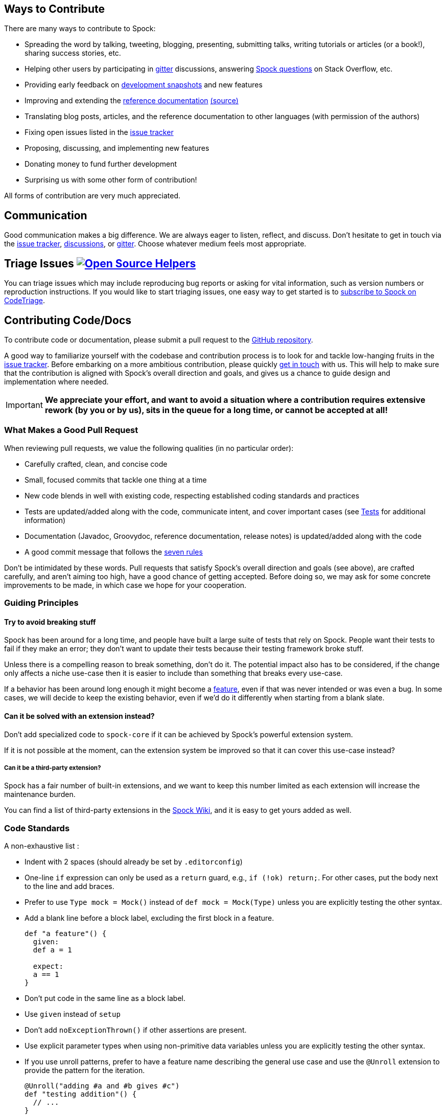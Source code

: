 == Ways to Contribute

There are many ways to contribute to Spock:

* Spreading the word by talking, tweeting, blogging, presenting, submitting talks, writing tutorials or articles (or a book!), sharing success stories, etc.
* Helping other users by participating in https://gitter.im/spockframework/spock[gitter] discussions, answering https://stackoverflow.com/questions/tagged/spock[Spock questions] on Stack Overflow, etc.
* Providing early feedback on https://oss.sonatype.org/content/repositories/snapshots/org/spockframework/[development snapshots] and new features
* Improving and extending the https://docs.spockframework.org[reference documentation] https://github.com/spockframework/spock/tree/master/docs[(source)]
* Translating blog posts, articles, and the reference documentation to other languages (with permission of the authors)
* Fixing open issues listed in the https://issues.spockframework.org[issue tracker]
* Proposing, discussing, and implementing new features
* Donating money to fund further development
* Surprising us with some other form of contribution!

All forms of contribution are very much appreciated.

== Communication

Good communication makes a big difference.
We are always eager to listen, reflect, and discuss.
Don't hesitate to get in touch via the https://issues.spockframework.org[issue tracker], https://github.com/spockframework/spock/discussions[discussions], or https://gitter.im/spockframework/spock[gitter].
Choose whatever medium feels most appropriate.

== Triage Issues image:https://www.codetriage.com/spockframework/spock/badges/users.svg[Open Source Helpers,link=https://www.codetriage.com/spockframework/spock]

You can triage issues which may include reproducing bug reports or asking for vital information, such as version numbers or reproduction instructions.
If you would like to start triaging issues, one easy way to get started is to https://www.codetriage.com/spockframework/spock[subscribe to Spock on CodeTriage].

== Contributing Code/Docs

To contribute code or documentation, please submit a pull request to the https://github.com/spockframework/spock[GitHub repository].

A good way to familiarize yourself with the codebase and contribution process is to look for and tackle low-hanging fruits in the https://issues.spockframework.org[issue tracker].
Before embarking on a more ambitious contribution, please quickly <<Communication,get in touch>> with us.
This will help to make sure that the contribution is aligned with Spock's overall direction and goals, and gives us a chance to guide design and implementation where needed.

IMPORTANT: *We appreciate your effort, and want to avoid a situation where a contribution requires extensive rework (by you or by us), sits in the queue for a long time, or cannot be accepted at all!*

=== What Makes a Good Pull Request

When reviewing pull requests, we value the following qualities (in no particular order):

* Carefully crafted, clean, and concise code
* Small, focused commits that tackle one thing at a time
* New code blends in well with existing code, respecting established coding standards and practices
* Tests are updated/added along with the code, communicate intent, and cover important cases (see <<Tests,Tests>> for additional information)
* Documentation (Javadoc, Groovydoc, reference documentation, release notes) is updated/added along with the code
* A good commit message that follows the https://chris.beams.io/posts/git-commit/[seven rules]

Don't be intimidated by these words.
Pull requests that satisfy Spock's overall direction and goals (see above), are crafted carefully, and aren't aiming too high, have a good chance of getting accepted.
Before doing so, we may ask for some concrete improvements to be made, in which case we hope for your cooperation.

=== Guiding Principles

==== Try to avoid breaking stuff

Spock has been around for a long time, and people have built a large suite of tests that rely on Spock.
People want their tests to fail if they make an error; they don't want to update their tests because their testing framework broke stuff.

Unless there is a compelling reason to break something, don't do it.
The potential impact also has to be considered, if the change only affects a niche use-case then it is easier to include than something that breaks every use-case.

If a behavior has been around long enough it might become a https://xkcd.com/1172/[feature], even if that was never intended or was even a bug.
In some cases, we will decide to keep the existing behavior, even if we'd do it differently when starting from a blank slate.

==== Can it be solved with an extension instead?

Don't add specialized code to `spock-core` if it can be achieved by Spock's powerful extension system.

If it is not possible at the moment, can the extension system be improved so that it can cover this use-case instead?

===== Can it be a third-party extension?

Spock has a fair number of built-in extensions, and we want to keep this number limited as each extension will increase the maintenance burden.

You can find a list of third-party extensions in the https://github.com/spockframework/spock/wiki/Third-Party-Extensions[Spock Wiki], and it is easy to get yours added as well.

=== Code Standards

A non-exhaustive list :

* Indent with 2 spaces (should already be set by `.editorconfig`)
* One-line `if` expression can only be used as a `return` guard, e.g., `if (!ok) return;`.
  For other cases, put the body next to the line and add braces.
* Prefer to use `Type mock = Mock()` instead of `def mock = Mock(Type)` unless you are explicitly testing the other syntax.
* Add a blank line before a block label, excluding the first block in a feature.
+
[source,groovy]
----
def "a feature"() {
  given:
  def a = 1

  expect:
  a == 1
}
----
* Don't put code in the same line as a block label.
* Use `given` instead of `setup`
* Don't add `noExceptionThrown()` if other assertions are present.
* Use explicit parameter types when using non-primitive data variables unless you are explicitly testing the other syntax.
* If you use unroll patterns, prefer to have a feature name describing the general use case and use the `@Unroll` extension to provide the pattern for the iteration.
+
[source,groovy]
----
@Unroll("adding #a and #b gives #c")
def "testing addition"() {
  // ...
}
----
+
This pattern gives a better test report, as the intermediate node will be the non-templated feature name.


=== Implementation Language

The implementation language for the https://github.spockframework.org/spock/tree/master/spock-core[spock-core] module is Java.
Java is also the default language for all other modules (except `spock-specs`), but it's fine to use Groovy when there is a concrete reason.
As a general guideline, use the same language as the surrounding code.

=== Compatibility

Spock supports JRE 8 and higher.
Therefore, language features and APIs that are only available in Java 9 or higher cannot be used.
Exceptions to this rule need to be discussed beforehand.
The same goes for changes to user-visible behavior.

=== Tests

All tests are written in Spock. Tests for `spock-core` are located in the `spock-specs` project; all other projects have co-located tests.
A functional test is required for each user-visible behavior.
Functional tests for `spock-core` are located under https://github.spockframework.org/spock/tree/master/spock-specs/src/test/groovy/org/spockframework/smoke[`spock-specs/src/test/groovy/org/spockframework/smoke`].

== Development Tools

=== Command Line Build

Spock is built with https://www.gradle.org[Gradle].
The only prerequisite for executing the build is an installation of JDK 8 and JDK 17.
The build itself must be run with JDK 17, but JDK 8 must be available via toolchain.
You can check if Gradle can locate the necessary JDKs by running `./gradlew javaToolchains`.
If gradle can't locate your JDK 8, you can make the location of the JDK 8 available via an environment variable called `JDK8`.

After cloning the https://github.com/spockframework/spock[GitHub repository], cd into the top directory and execute `./gradlew build`. The build should succeed without any errors. `./gradlew tasks` lists the available tasks.
Always use the Gradle Wrapper (`gradlew` command) rather than your own Gradle installation.

=== CI Build

Each push to the official GitHub repository triggers a https://builds.spockframework.org[Linux CI build] and https://winbuilds.spockframework.org[Windows CI build].
Pull requests are built as well.

=== IDE Setup

Using an IDE is recommended but not mandatory.
Whether or not you use an IDE, please make sure that `./gradlew build` (even better `./allVariants build`) succeeds before submitting a pull request.

==== IntelliJ IDEA

The latest IntelliJ IDEA (Community Edition) is the *preferred* IDE for developing Spock.
To generate an IDEA project configuration:

* `./gradlew cleanIdea idea`, followed by
* `File -&gt; Open` in Intellij, then
* select the appropriate `spock-2.5.ipr`.

NOTE: You can provide an optional 'variant' flag to the gradle build `-Dvariant=[2.5|3.0|4.0]` that specifies the version of groovy you wish to use.
For example, if we wish to use groovy 3.0, we would run `./gradlew cleanIdea idea -Dvariant=3.0` and import the generated `spock-3.0.ipr` into Intellij.
You can also use the helper script `allVariants`, e.g., `./allVariants idea`, which will create or update the project for all three variants.

This should result in a fully functional IDE setup where:

* Git VCS integration is configured
* Important formatter settings are configured (e.g. two spaces indent)
* Both Java and Groovy code compiles without problems
* All tests can be run without problems

From time to time (e.g. when someone has added a new dependency), it may be necessary to re-sync the IDEA project with the Gradle build.
This is done by re-running the steps above.

Note: Unfortunately there are currently https://github.com/spockframework/spock/issues/70[some issues] with Intellij's Gradle support that prevent integration with the Spock project.
Please use the method described above rather than importing the top-level `build.gradle` file.

==== Eclipse

Eclipse 3.7+ with the latest https://github.com/groovy/groovy-eclipse/wiki[Groovy plugin] should work reasonably well for developing Spock.
To import the Gradle build into Eclipse, either run `./gradlew eclipse` and import the generated Eclipse projects via `File-&gt;Import-&gt;General-&gt;Existing Project into Workspace`, or install the https://github.com/spring-projects/eclipse-integration-gradle/[Eclipse Gradle Tooling] and import via `File-&gt;Import-&gt;Gradle-&gt;Gradle Project`.
Either method should result in an IDE setup where:

* Both Java and Groovy code compiles without problems
* All tests can be run without problems

From time to time (e.g. when someone has added a new dependency), it may be necessary to resync the Eclipse project with the Gradle build.
Depending on the method of import (see above), this is done by re-running `./gradlew [cleanEclipse] eclipse` and then refreshing all Eclipse projects (F5), or by selecting `Gradle-&gt;Refresh All` in the Package Explorer's context menu.

If you encounter any problems with the IDE setup, or want to make some improvements to it, please <<Communication,get in touch>> with us.

== The End

Thanks for reading this far. We are looking forward to your contributions!

The Spock Framework Team
